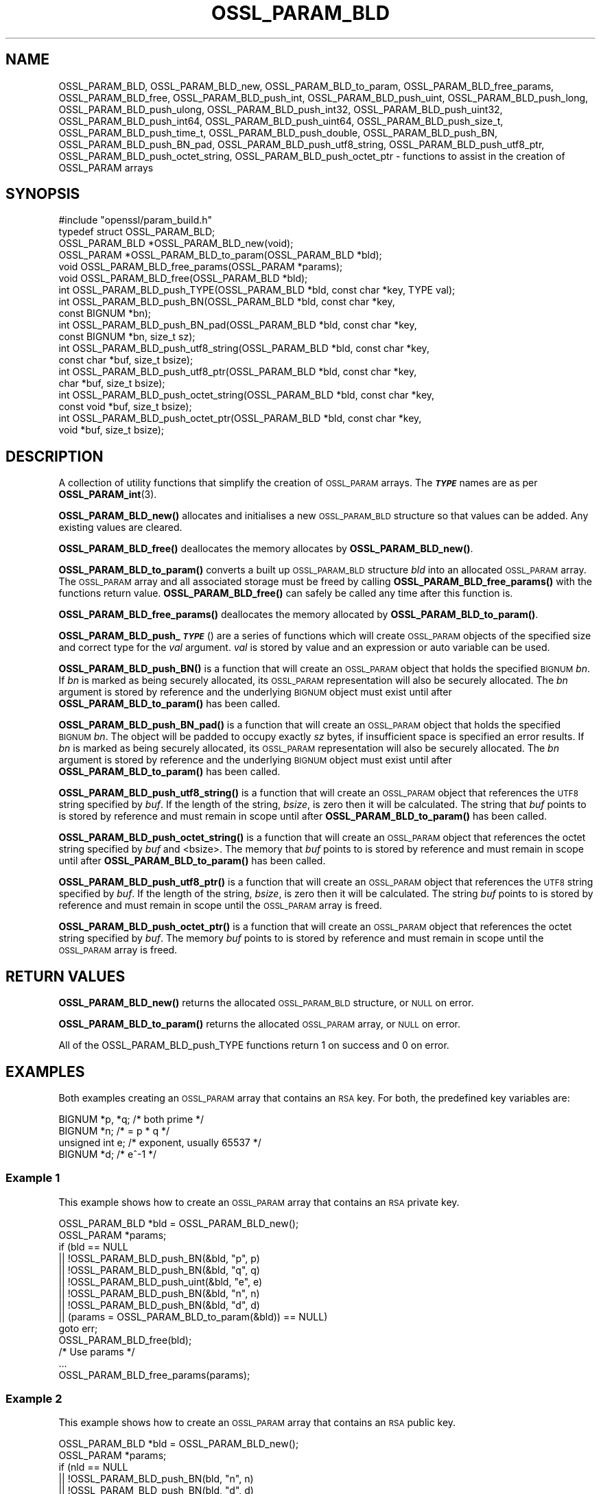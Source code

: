 .\" Automatically generated by Pod::Man 4.11 (Pod::Simple 3.35)
.\"
.\" Standard preamble:
.\" ========================================================================
.de Sp \" Vertical space (when we can't use .PP)
.if t .sp .5v
.if n .sp
..
.de Vb \" Begin verbatim text
.ft CW
.nf
.ne \\$1
..
.de Ve \" End verbatim text
.ft R
.fi
..
.\" Set up some character translations and predefined strings.  \*(-- will
.\" give an unbreakable dash, \*(PI will give pi, \*(L" will give a left
.\" double quote, and \*(R" will give a right double quote.  \*(C+ will
.\" give a nicer C++.  Capital omega is used to do unbreakable dashes and
.\" therefore won't be available.  \*(C` and \*(C' expand to `' in nroff,
.\" nothing in troff, for use with C<>.
.tr \(*W-
.ds C+ C\v'-.1v'\h'-1p'\s-2+\h'-1p'+\s0\v'.1v'\h'-1p'
.ie n \{\
.    ds -- \(*W-
.    ds PI pi
.    if (\n(.H=4u)&(1m=24u) .ds -- \(*W\h'-12u'\(*W\h'-12u'-\" diablo 10 pitch
.    if (\n(.H=4u)&(1m=20u) .ds -- \(*W\h'-12u'\(*W\h'-8u'-\"  diablo 12 pitch
.    ds L" ""
.    ds R" ""
.    ds C` ""
.    ds C' ""
'br\}
.el\{\
.    ds -- \|\(em\|
.    ds PI \(*p
.    ds L" ``
.    ds R" ''
.    ds C`
.    ds C'
'br\}
.\"
.\" Escape single quotes in literal strings from groff's Unicode transform.
.ie \n(.g .ds Aq \(aq
.el       .ds Aq '
.\"
.\" If the F register is >0, we'll generate index entries on stderr for
.\" titles (.TH), headers (.SH), subsections (.SS), items (.Ip), and index
.\" entries marked with X<> in POD.  Of course, you'll have to process the
.\" output yourself in some meaningful fashion.
.\"
.\" Avoid warning from groff about undefined register 'F'.
.de IX
..
.nr rF 0
.if \n(.g .if rF .nr rF 1
.if (\n(rF:(\n(.g==0)) \{\
.    if \nF \{\
.        de IX
.        tm Index:\\$1\t\\n%\t"\\$2"
..
.        if !\nF==2 \{\
.            nr % 0
.            nr F 2
.        \}
.    \}
.\}
.rr rF
.\"
.\" Accent mark definitions (@(#)ms.acc 1.5 88/02/08 SMI; from UCB 4.2).
.\" Fear.  Run.  Save yourself.  No user-serviceable parts.
.    \" fudge factors for nroff and troff
.if n \{\
.    ds #H 0
.    ds #V .8m
.    ds #F .3m
.    ds #[ \f1
.    ds #] \fP
.\}
.if t \{\
.    ds #H ((1u-(\\\\n(.fu%2u))*.13m)
.    ds #V .6m
.    ds #F 0
.    ds #[ \&
.    ds #] \&
.\}
.    \" simple accents for nroff and troff
.if n \{\
.    ds ' \&
.    ds ` \&
.    ds ^ \&
.    ds , \&
.    ds ~ ~
.    ds /
.\}
.if t \{\
.    ds ' \\k:\h'-(\\n(.wu*8/10-\*(#H)'\'\h"|\\n:u"
.    ds ` \\k:\h'-(\\n(.wu*8/10-\*(#H)'\`\h'|\\n:u'
.    ds ^ \\k:\h'-(\\n(.wu*10/11-\*(#H)'^\h'|\\n:u'
.    ds , \\k:\h'-(\\n(.wu*8/10)',\h'|\\n:u'
.    ds ~ \\k:\h'-(\\n(.wu-\*(#H-.1m)'~\h'|\\n:u'
.    ds / \\k:\h'-(\\n(.wu*8/10-\*(#H)'\z\(sl\h'|\\n:u'
.\}
.    \" troff and (daisy-wheel) nroff accents
.ds : \\k:\h'-(\\n(.wu*8/10-\*(#H+.1m+\*(#F)'\v'-\*(#V'\z.\h'.2m+\*(#F'.\h'|\\n:u'\v'\*(#V'
.ds 8 \h'\*(#H'\(*b\h'-\*(#H'
.ds o \\k:\h'-(\\n(.wu+\w'\(de'u-\*(#H)/2u'\v'-.3n'\*(#[\z\(de\v'.3n'\h'|\\n:u'\*(#]
.ds d- \h'\*(#H'\(pd\h'-\w'~'u'\v'-.25m'\f2\(hy\fP\v'.25m'\h'-\*(#H'
.ds D- D\\k:\h'-\w'D'u'\v'-.11m'\z\(hy\v'.11m'\h'|\\n:u'
.ds th \*(#[\v'.3m'\s+1I\s-1\v'-.3m'\h'-(\w'I'u*2/3)'\s-1o\s+1\*(#]
.ds Th \*(#[\s+2I\s-2\h'-\w'I'u*3/5'\v'-.3m'o\v'.3m'\*(#]
.ds ae a\h'-(\w'a'u*4/10)'e
.ds Ae A\h'-(\w'A'u*4/10)'E
.    \" corrections for vroff
.if v .ds ~ \\k:\h'-(\\n(.wu*9/10-\*(#H)'\s-2\u~\d\s+2\h'|\\n:u'
.if v .ds ^ \\k:\h'-(\\n(.wu*10/11-\*(#H)'\v'-.4m'^\v'.4m'\h'|\\n:u'
.    \" for low resolution devices (crt and lpr)
.if \n(.H>23 .if \n(.V>19 \
\{\
.    ds : e
.    ds 8 ss
.    ds o a
.    ds d- d\h'-1'\(ga
.    ds D- D\h'-1'\(hy
.    ds th \o'bp'
.    ds Th \o'LP'
.    ds ae ae
.    ds Ae AE
.\}
.rm #[ #] #H #V #F C
.\" ========================================================================
.\"
.IX Title "OSSL_PARAM_BLD 3"
.TH OSSL_PARAM_BLD 3 "2020-12-30" "3.0.0-alpha10-dev" "OpenSSL"
.\" For nroff, turn off justification.  Always turn off hyphenation; it makes
.\" way too many mistakes in technical documents.
.if n .ad l
.nh
.SH "NAME"
OSSL_PARAM_BLD, OSSL_PARAM_BLD_new, OSSL_PARAM_BLD_to_param,
OSSL_PARAM_BLD_free_params, OSSL_PARAM_BLD_free, OSSL_PARAM_BLD_push_int,
OSSL_PARAM_BLD_push_uint, OSSL_PARAM_BLD_push_long,
OSSL_PARAM_BLD_push_ulong, OSSL_PARAM_BLD_push_int32,
OSSL_PARAM_BLD_push_uint32, OSSL_PARAM_BLD_push_int64,
OSSL_PARAM_BLD_push_uint64, OSSL_PARAM_BLD_push_size_t,
OSSL_PARAM_BLD_push_time_t, OSSL_PARAM_BLD_push_double,
OSSL_PARAM_BLD_push_BN, OSSL_PARAM_BLD_push_BN_pad,
OSSL_PARAM_BLD_push_utf8_string, OSSL_PARAM_BLD_push_utf8_ptr,
OSSL_PARAM_BLD_push_octet_string, OSSL_PARAM_BLD_push_octet_ptr
\&\- functions to assist in the creation of OSSL_PARAM arrays
.SH "SYNOPSIS"
.IX Header "SYNOPSIS"
.Vb 1
\& #include "openssl/param_build.h"
\&
\& typedef struct OSSL_PARAM_BLD;
\&
\& OSSL_PARAM_BLD *OSSL_PARAM_BLD_new(void);
\& OSSL_PARAM *OSSL_PARAM_BLD_to_param(OSSL_PARAM_BLD *bld);
\& void OSSL_PARAM_BLD_free_params(OSSL_PARAM *params);
\& void OSSL_PARAM_BLD_free(OSSL_PARAM_BLD *bld);
\&
\& int OSSL_PARAM_BLD_push_TYPE(OSSL_PARAM_BLD *bld, const char *key, TYPE val);
\&
\& int OSSL_PARAM_BLD_push_BN(OSSL_PARAM_BLD *bld, const char *key,
\&                            const BIGNUM *bn);
\& int OSSL_PARAM_BLD_push_BN_pad(OSSL_PARAM_BLD *bld, const char *key,
\&                                const BIGNUM *bn, size_t sz);
\&
\& int OSSL_PARAM_BLD_push_utf8_string(OSSL_PARAM_BLD *bld, const char *key,
\&                                     const char *buf, size_t bsize);
\& int OSSL_PARAM_BLD_push_utf8_ptr(OSSL_PARAM_BLD *bld, const char *key,
\&                                  char *buf, size_t bsize);
\& int OSSL_PARAM_BLD_push_octet_string(OSSL_PARAM_BLD *bld, const char *key,
\&                                      const void *buf, size_t bsize);
\& int OSSL_PARAM_BLD_push_octet_ptr(OSSL_PARAM_BLD *bld, const char *key,
\&                                   void *buf, size_t bsize);
.Ve
.SH "DESCRIPTION"
.IX Header "DESCRIPTION"
A collection of utility functions that simplify the creation of \s-1OSSL_PARAM\s0
arrays.  The \fB\f(BI\s-1TYPE\s0\fB\fR names are as per \fBOSSL_PARAM_int\fR\|(3).
.PP
\&\fBOSSL_PARAM_BLD_new()\fR allocates and initialises a new \s-1OSSL_PARAM_BLD\s0 structure
so that values can be added.
Any existing values are cleared.
.PP
\&\fBOSSL_PARAM_BLD_free()\fR deallocates the memory allocates by \fBOSSL_PARAM_BLD_new()\fR.
.PP
\&\fBOSSL_PARAM_BLD_to_param()\fR converts a built up \s-1OSSL_PARAM_BLD\s0 structure
\&\fIbld\fR into an allocated \s-1OSSL_PARAM\s0 array.
The \s-1OSSL_PARAM\s0 array and all associated storage must be freed by calling
\&\fBOSSL_PARAM_BLD_free_params()\fR with the functions return value.
\&\fBOSSL_PARAM_BLD_free()\fR can safely be called any time after this function is.
.PP
\&\fBOSSL_PARAM_BLD_free_params()\fR deallocates the memory allocated by
\&\fBOSSL_PARAM_BLD_to_param()\fR.
.PP
\&\fBOSSL_PARAM_BLD_push_\f(BI\s-1TYPE\s0\fB\fR() are a series of functions which will create
\&\s-1OSSL_PARAM\s0 objects of the specified size and correct type for the \fIval\fR
argument.
\&\fIval\fR is stored by value and an expression or auto variable can be used.
.PP
\&\fBOSSL_PARAM_BLD_push_BN()\fR is a function that will create an \s-1OSSL_PARAM\s0 object
that holds the specified \s-1BIGNUM\s0 \fIbn\fR.
If \fIbn\fR is marked as being securely allocated, its \s-1OSSL_PARAM\s0 representation
will also be securely allocated.
The \fIbn\fR argument is stored by reference and the underlying \s-1BIGNUM\s0 object
must exist until after \fBOSSL_PARAM_BLD_to_param()\fR has been called.
.PP
\&\fBOSSL_PARAM_BLD_push_BN_pad()\fR is a function that will create an \s-1OSSL_PARAM\s0 object
that holds the specified \s-1BIGNUM\s0 \fIbn\fR.
The object will be padded to occupy exactly \fIsz\fR bytes, if insufficient space
is specified an error results.
If \fIbn\fR is marked as being securely allocated, its \s-1OSSL_PARAM\s0 representation
will also be securely allocated.
The \fIbn\fR argument is stored by reference and the underlying \s-1BIGNUM\s0 object
must exist until after \fBOSSL_PARAM_BLD_to_param()\fR has been called.
.PP
\&\fBOSSL_PARAM_BLD_push_utf8_string()\fR is a function that will create an \s-1OSSL_PARAM\s0
object that references the \s-1UTF8\s0 string specified by \fIbuf\fR.
If the length of the string, \fIbsize\fR, is zero then it will be calculated.
The string that \fIbuf\fR points to is stored by reference and must remain in
scope until after \fBOSSL_PARAM_BLD_to_param()\fR has been called.
.PP
\&\fBOSSL_PARAM_BLD_push_octet_string()\fR is a function that will create an \s-1OSSL_PARAM\s0
object that references the octet string specified by \fIbuf\fR and <bsize>.
The memory that \fIbuf\fR points to is stored by reference and must remain in
scope until after \fBOSSL_PARAM_BLD_to_param()\fR has been called.
.PP
\&\fBOSSL_PARAM_BLD_push_utf8_ptr()\fR is a function that will create an \s-1OSSL_PARAM\s0
object that references the \s-1UTF8\s0 string specified by \fIbuf\fR.
If the length of the string, \fIbsize\fR, is zero then it will be calculated.
The string \fIbuf\fR points to is stored by reference and must remain in
scope until the \s-1OSSL_PARAM\s0 array is freed.
.PP
\&\fBOSSL_PARAM_BLD_push_octet_ptr()\fR is a function that will create an \s-1OSSL_PARAM\s0
object that references the octet string specified by \fIbuf\fR.
The memory \fIbuf\fR points to is stored by reference and must remain in
scope until the \s-1OSSL_PARAM\s0 array is freed.
.SH "RETURN VALUES"
.IX Header "RETURN VALUES"
\&\fBOSSL_PARAM_BLD_new()\fR returns the allocated \s-1OSSL_PARAM_BLD\s0 structure, or \s-1NULL\s0
on error.
.PP
\&\fBOSSL_PARAM_BLD_to_param()\fR returns the allocated \s-1OSSL_PARAM\s0 array, or \s-1NULL\s0
on error.
.PP
All of the OSSL_PARAM_BLD_push_TYPE functions return 1 on success and 0
on error.
.SH "EXAMPLES"
.IX Header "EXAMPLES"
Both examples creating an \s-1OSSL_PARAM\s0 array that contains an \s-1RSA\s0 key.
For both, the predefined key variables are:
.PP
.Vb 4
\&    BIGNUM *p, *q;  /* both prime */
\&    BIGNUM *n;      /* = p * q */
\&    unsigned int e; /* exponent, usually 65537 */
\&    BIGNUM *d;      /* e^\-1 */
.Ve
.SS "Example 1"
.IX Subsection "Example 1"
This example shows how to create an \s-1OSSL_PARAM\s0 array that contains an \s-1RSA\s0
private key.
.PP
.Vb 2
\&    OSSL_PARAM_BLD *bld = OSSL_PARAM_BLD_new();
\&    OSSL_PARAM *params;
\&
\&    if (bld == NULL
\&        || !OSSL_PARAM_BLD_push_BN(&bld, "p", p)
\&        || !OSSL_PARAM_BLD_push_BN(&bld, "q", q)
\&        || !OSSL_PARAM_BLD_push_uint(&bld, "e", e)
\&        || !OSSL_PARAM_BLD_push_BN(&bld, "n", n)
\&        || !OSSL_PARAM_BLD_push_BN(&bld, "d", d)
\&        || (params = OSSL_PARAM_BLD_to_param(&bld)) == NULL)
\&        goto err;
\&    OSSL_PARAM_BLD_free(bld);
\&    /* Use params */
\&    ...
\&    OSSL_PARAM_BLD_free_params(params);
.Ve
.SS "Example 2"
.IX Subsection "Example 2"
This example shows how to create an \s-1OSSL_PARAM\s0 array that contains an \s-1RSA\s0
public key.
.PP
.Vb 2
\&    OSSL_PARAM_BLD *bld = OSSL_PARAM_BLD_new();
\&    OSSL_PARAM *params;
\&
\&    if (nld == NULL
\&        || !OSSL_PARAM_BLD_push_BN(bld, "n", n)
\&        || !OSSL_PARAM_BLD_push_BN(bld, "d", d)
\&        || (params = OSSL_PARAM_BLD_to_param(bld)) == NULL)
\&        goto err;
\&    OSSL_PARAM_BLD_free(bld);
\&    /* Use params */
\&    ...
\&    OSSL_PARAM_BLD_free_params(params);
.Ve
.SH "SEE ALSO"
.IX Header "SEE ALSO"
\&\fBOSSL_PARAM_int\fR\|(3), \s-1\fBOSSL_PARAM\s0\fR\|(3)
.SH "HISTORY"
.IX Header "HISTORY"
The functions described here were all added in OpenSSL 3.0.
.SH "COPYRIGHT"
.IX Header "COPYRIGHT"
Copyright 2019\-2020 The OpenSSL Project Authors. All Rights Reserved.
.PP
Licensed under the Apache License 2.0 (the \*(L"License\*(R").  You may not use
this file except in compliance with the License.  You can obtain a copy
in the file \s-1LICENSE\s0 in the source distribution or at
<https://www.openssl.org/source/license.html>.
